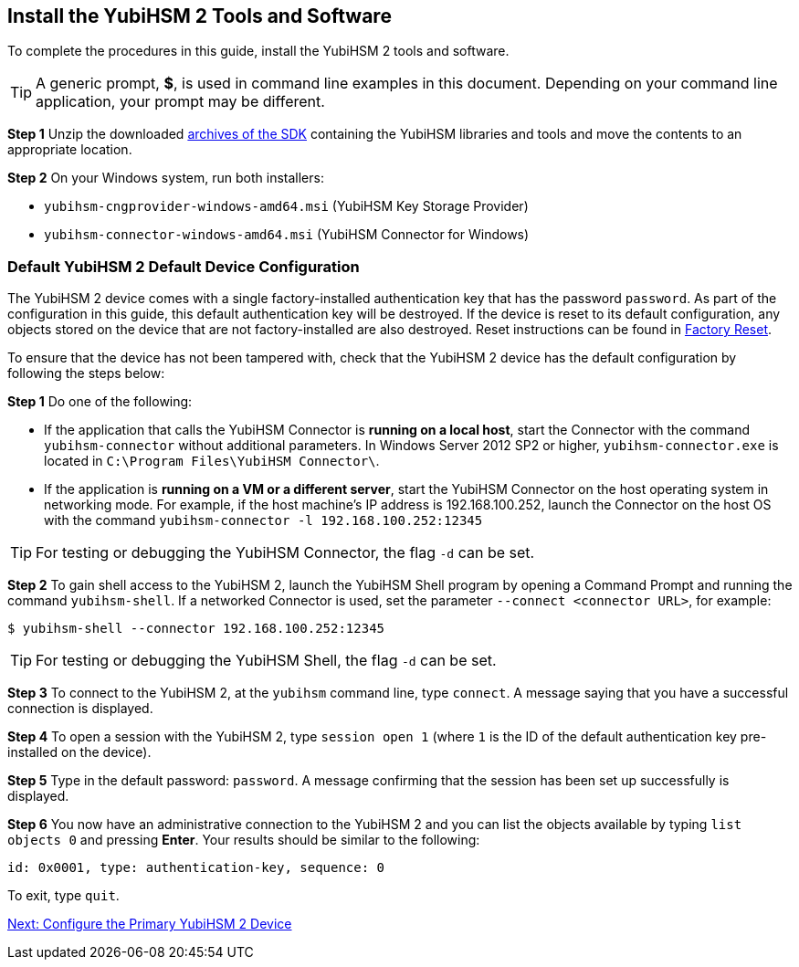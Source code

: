 == Install the YubiHSM 2 Tools and Software

To complete the procedures in this guide, install the YubiHSM 2 tools and software.

[TIP]
=====
A generic prompt, *$*, is used in command line examples in this document. Depending on your command line application, your prompt may be different.
=====

*Step 1* Unzip the downloaded link:../../Releases/[archives of the SDK] containing the YubiHSM libraries and tools and move the contents to an appropriate location.

*Step 2* On your Windows system, run both installers:

* `yubihsm-cngprovider-windows-amd64.msi` (YubiHSM Key Storage Provider)
* `yubihsm-connector-windows-amd64.msi` (YubiHSM Connector for Windows)


=== Default YubiHSM 2 Default Device Configuration

The YubiHSM 2 device comes with a single factory-installed authentication key that has the password `password`. As part of the configuration in this guide, this default authentication key will be destroyed. If the device is reset to its default configuration, any objects stored on the device that are not factory-installed are also destroyed. Reset instructions can be found in link:../Factory_reset.adoc[Factory Reset].

To ensure that the device has not been tampered with, check that the YubiHSM 2 device has the default configuration by following the steps below:

*Step 1* Do one of the following:

* If the application that calls the YubiHSM Connector is *running on a local host*, start the Connector with the command `yubihsm-connector` without additional parameters. In Windows Server 2012 SP2 or higher, `yubihsm-connector.exe` is located in `C:\Program Files\YubiHSM Connector\`.

* If the application is *running on a VM or a different server*, start the YubiHSM Connector on the host operating system in networking mode. For example, if the host machine’s IP address is 192.168.100.252, launch the Connector on the host OS with the command `yubihsm-connector -l 192.168.100.252:12345`

[TIP]
=====
For testing or debugging the YubiHSM Connector, the flag `-d` can be set.
=====

*Step 2* To gain shell access to the YubiHSM 2, launch the YubiHSM Shell program by opening a Command Prompt and running the command `yubihsm-shell`. If a networked Connector is used, set the parameter `--connect <connector URL>`, for example:

`$ yubihsm-shell --connector 192.168.100.252:12345`

[TIP]
=====
For testing or debugging the YubiHSM Shell, the flag `-d` can be set.
=====

*Step 3* To connect to the YubiHSM 2, at the `yubihsm` command line, type `connect`. A message saying that you have a successful connection is displayed.

*Step 4* To open a session with the YubiHSM 2, type `session open 1` (where `1` is the ID of the default authentication key pre-installed on the device).

*Step 5* Type in the default password: `password`. A message confirming  that the session has been set up successfully is displayed.

*Step 6* You now have an administrative connection to the YubiHSM 2 and you can list the objects available by typing `list objects 0` and pressing *Enter*. Your results should be similar to the following:

`id: 0x0001, type: authentication-key, sequence: 0`

To exit, type `quit`.


link:Configure_the_Primary_YubiHSM_2_Device.adoc[Next: Configure the Primary YubiHSM 2 Device]
